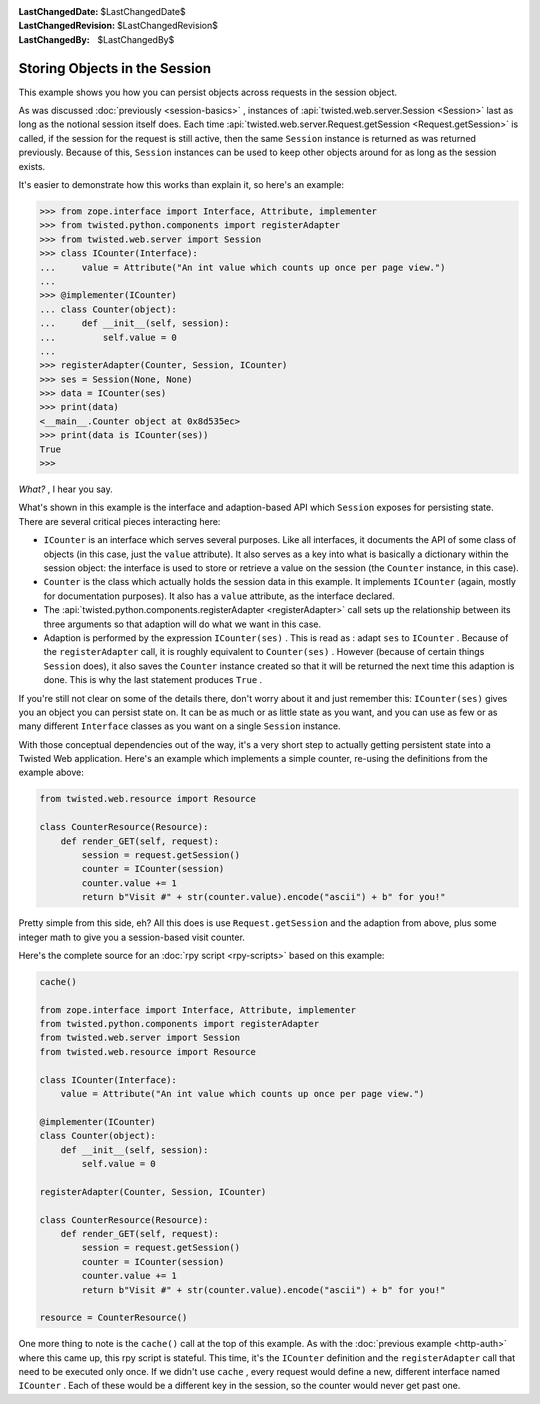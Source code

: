 
:LastChangedDate: $LastChangedDate$
:LastChangedRevision: $LastChangedRevision$
:LastChangedBy: $LastChangedBy$

Storing Objects in the Session
==============================





This example shows you how you can persist objects across requests in the
session object.




As was discussed :doc:`previously <session-basics>` , instances
of :api:`twisted.web.server.Session <Session>` last as long as
the notional session itself does. Each time :api:`twisted.web.server.Request.getSession <Request.getSession>` is called, if the session
for the request is still active, then the same ``Session`` instance is
returned as was returned previously. Because of this, ``Session`` 
instances can be used to keep other objects around for as long as the session
exists.




It's easier to demonstrate how this works than explain it, so here's an
example:





.. code-block:: console

    
    >>> from zope.interface import Interface, Attribute, implementer
    >>> from twisted.python.components import registerAdapter
    >>> from twisted.web.server import Session
    >>> class ICounter(Interface):
    ...     value = Attribute("An int value which counts up once per page view.")
    ...
    >>> @implementer(ICounter)
    ... class Counter(object):
    ...     def __init__(self, session):
    ...         self.value = 0
    ...
    >>> registerAdapter(Counter, Session, ICounter)
    >>> ses = Session(None, None)
    >>> data = ICounter(ses)
    >>> print(data)
    <__main__.Counter object at 0x8d535ec>
    >>> print(data is ICounter(ses))
    True
    >>>




*What?* , I hear you say.




What's shown in this example is the interface and adaption-based
API which ``Session`` exposes for persisting state. There are
several critical pieces interacting here:






- ``ICounter`` is an interface which serves several purposes. Like
  all interfaces, it documents the API of some class of objects (in this case,
  just the ``value`` attribute). It also serves as a key into what is
  basically a dictionary within the session object: the interface is used to
  store or retrieve a value on the session (the ``Counter`` instance,
  in this case).
- ``Counter`` is the class which actually holds the session data in
  this example. It implements ``ICounter`` (again, mostly for
  documentation purposes). It also has a ``value`` attribute, as the
  interface declared.
- The :api:`twisted.python.components.registerAdapter <registerAdapter>` call sets up the
  relationship between its three arguments so that adaption will do what we
  want in this case.
- Adaption is performed by the expression ``ICounter(ses)`` . This
  is read as : adapt ``ses`` to ``ICounter`` . Because
  of the ``registerAdapter`` call, it is roughly equivalent
  to ``Counter(ses)`` . However (because of certain
  things ``Session`` does), it also saves the ``Counter`` 
  instance created so that it will be returned the next time this adaption is
  done. This is why the last statement produces ``True`` .





If you're still not clear on some of the details there, don't worry about it
and just remember this: ``ICounter(ses)`` gives you an object you can
persist state on. It can be as much or as little state as you want, and you can
use as few or as many different ``Interface`` classes as you want on a
single ``Session`` instance.




With those conceptual dependencies out of the way, it's a very short step to
actually getting persistent state into a Twisted Web application. Here's an
example which implements a simple counter, re-using the definitions from the
example above:





.. code-block:: python

    
    from twisted.web.resource import Resource
    
    class CounterResource(Resource):
        def render_GET(self, request):
            session = request.getSession()
            counter = ICounter(session)
            counter.value += 1
            return b"Visit #" + str(counter.value).encode("ascii") + b" for you!"




Pretty simple from this side, eh? All this does is
use ``Request.getSession`` and the adaption from above, plus some
integer math to give you a session-based visit counter.




Here's the complete source for an :doc:`rpy script <rpy-scripts>` 
based on this example:





.. code-block:: python

    
    cache()
    
    from zope.interface import Interface, Attribute, implementer
    from twisted.python.components import registerAdapter
    from twisted.web.server import Session
    from twisted.web.resource import Resource
    
    class ICounter(Interface):
        value = Attribute("An int value which counts up once per page view.")
    
    @implementer(ICounter)
    class Counter(object):
        def __init__(self, session):
            self.value = 0
    
    registerAdapter(Counter, Session, ICounter)
    
    class CounterResource(Resource):
        def render_GET(self, request):
            session = request.getSession()
            counter = ICounter(session)
            counter.value += 1
            return b"Visit #" + str(counter.value).encode("ascii") + b" for you!"
    
    resource = CounterResource()




One more thing to note is the ``cache()`` call at the top
of this example. As with the :doc:`previous example <http-auth>` where this came up, this rpy script is stateful. This
time, it's the ``ICounter`` definition and
the ``registerAdapter`` call that need to be executed only
once. If we didn't use ``cache`` , every request would define
a new, different interface named ``ICounter`` . Each of these
would be a different key in the session, so the counter would never
get past one.



